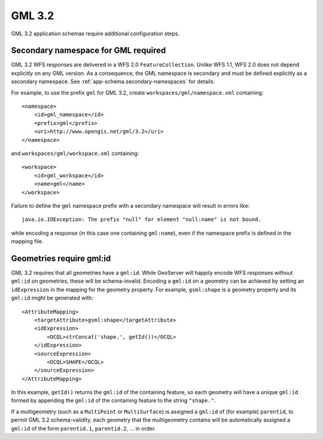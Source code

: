 .. _app-schema.gml32:

GML 3.2
=======

GML 3.2 application schemas require additional configuration steps.


Secondary namespace for GML required
------------------------------------

GML 3.2 WFS responses are delivered in a WFS 2.0 ``FeatureCollection``. Unlike WFS 1.1, WFS 2.0 does not depend explicitly on any GML version. As a consequence, the GML namespace is secondary and must be defined explicitly as a secondary namespace. See :ref:`app-schema.secondary-namespaces` for details.

For example, to use the prefix ``gml`` for GML 3.2, create ``workspaces/gml/namespace.xml`` containing::

    <namespace>
        <id>gml_namespace</id>
        <prefix>gml</prefix>
        <uri>http://www.opengis.net/gml/3.2</uri>
    </namespace>

and ``workspaces/gml/workspace.xml`` containing::

    <workspace>
        <id>gml_workspace</id>
        <name>gml</name>
    </workspace>

Failure to define the ``gml`` namespace prefix with a secondary namespace will result in errors like::

    java.io.IOException: The prefix "null" for element "null:name" is not bound.

while encoding a response (in this case one containing ``gml:name``), even if the namespace prefix is defined in the mapping file.


Geometries require gml:id
-------------------------

GML 3.2 requires that all geometries have a ``gml:id``. While GeoServer will happily encode WFS responses without ``gml:id`` on geometries, these will be schema-invalid. Encoding a ``gml:id`` on a geometry can be achieved by setting an ``idExpression`` in the mapping for the geometry property. For example, ``gsml:shape`` is a geometry property and its ``gml:id`` might be generated with::

    <AttributeMapping>
        <targetAttribute>gsml:shape</targetAttribute>
        <idExpression>
            <OCQL>strConcat('shape.', getId())</OCQL>
        </idExpression>
        <sourceExpression>
            <OCQL>SHAPE</OCQL>
        </sourceExpression>
    </AttributeMapping>

In this example, ``getId()`` returns the ``gml:id`` of the containing feature, so each geometry will have a unique ``gml:id`` formed by appending the ``gml:id`` of the containing feature to the string ``"shape."``.

If a multigeometry (such as a ``MultiPoint`` or ``MultiSurface``) is assigned a ``gml:id`` of (for example) ``parentid``, to permit GML 3.2 schema-validity, each geometry that the multigeometry contains will be automatically assigned a ``gml:id`` of the form ``parentid.1``, ``parentid.2``, ... in order.


